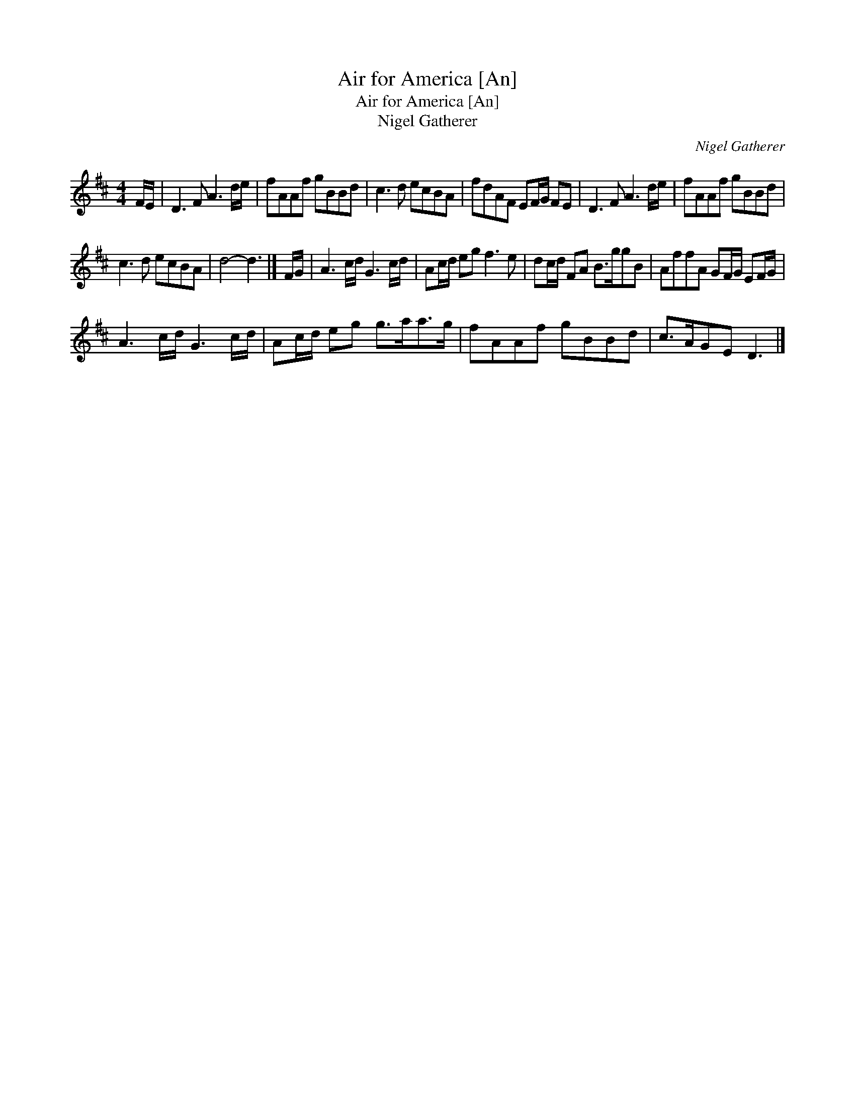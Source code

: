X:1
T:Air for America [An]
T:Air for America [An]
T:Nigel Gatherer
C:Nigel Gatherer
L:1/8
M:4/4
K:D
V:1 treble 
V:1
 F/E/ | D3 F A3 d/e/ | fAAf gBBd | c3 d ecBA | fdAF EF/G/ FE | D3 F A3 d/e/ | fAAf gBBd | %7
 c3 d ecBA | d4- d3 |] F/G/ | A3 c/d/ G3 c/d/ | Ac/d/ eg f3 e | dc/d/ FA B>ggB | AffA GF/G/ EF/G/ | %14
 A3 c/d/ G3 c/d/ | Ac/d/ eg g>aa>g | fAAf gBBd | c>AGE D3 |] %18

